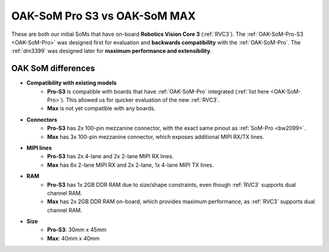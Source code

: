 OAK-SoM Pro S3 vs OAK-SoM MAX
*****************************

These are both our initial SoMs that have on-board **Robotics Vision Core 3** (:ref:`RVC3`). The :ref:`OAK-SoM-Pro-S3 <OAK-SoM-Pro>`
was designed first for evaluation and **backwards compatibility** with the :ref:`OAK-SoM-Pro`. The :ref:`dm3399` was
designed later for **maximum performance and extensibility**.

OAK SoM differences
-------------------

- **Compatibility with existing models**
    - **Pro-S3** is compatible with boards that have :ref:`OAK-SoM-Pro` integrated (:ref:`list here <OAK-SoM-Pro>`). This allowed us for quicker evaluation of the new :ref:`RVC3`.
    - **Max** is not yet compatible with any boards.
- **Connectors**
    - **Pro-S3** has 2x 100-pin mezzanine connector, with the exact same pinout as :ref:`SoM-Pro <bw2099>`.
    - **Max** has 3x 100-pin mezzanine connector, which exposes additional MIPI RX/TX lines.
- **MIPI lines**
    - **Pro-S3** has 2x 4-lane and 2x 2-lane MIPI RX lines.
    - **Max** has 6x 2-lane MIPI RX and 2x 2-lane, 1x 4-lane MIPI TX lines.
- **RAM**
    - **Pro-S3** has 1x 2GB DDR RAM due to size/shape constraints, even though :ref:`RVC3` supports dual channel RAM.
    - **Max** has 2x 2GB DDR RAM on-board, which provides maximum performance, as :ref:`RVC3` supports dual channel RAM.
- **Size**
    - **Pro-S3**: 30mm x 45mm
    - **Max**: 40mm x 40mm